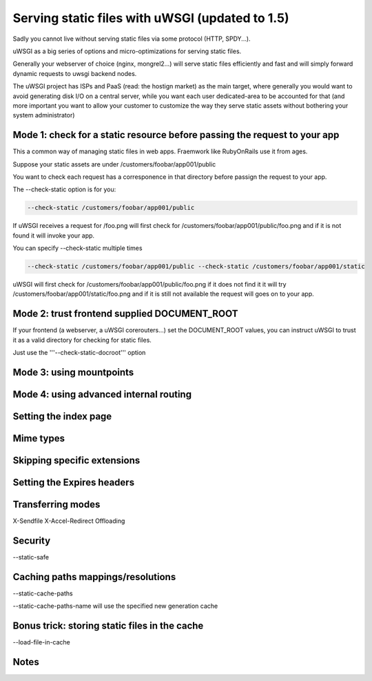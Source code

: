 Serving static files with uWSGI (updated to 1.5)
================================================

Sadly you cannot live without serving static files via some protocol (HTTP, SPDY...).

uWSGI as a big series of options and micro-optimizations for serving static files.

Generally your webserver of choice (nginx, mongrel2...) will serve static files efficiently and fast
and will simply forward dynamic requests to uwsgi backend nodes.

The uWSGI project has ISPs and PaaS (read: the hostign market) as the main target, where generally you would want to avoid
generating disk I/O on a central server, while you want each user dedicated-area to be accounted for that (and more important
you want to allow your customer to customize the way they serve static assets without bothering your system administrator)


Mode 1: check for a static resource before passing the request to your app
**************************************************************************

This a common way of managing static files in web apps. Fraemwork like RubyOnRails use it from ages.

Suppose your static assets are under /customers/foobar/app001/public

You want to check each request has a corresponence in that directory before passign the request to your app.

The --check-static option is for you:

.. code-block:: sh

   --check-static /customers/foobar/app001/public

If uWSGI receives a request for /foo.png will first check for /customers/foobar/app001/public/foo.png and if it is not found
it will invoke your app.

You can specify --check-static multiple times

.. code-block:: sh

   --check-static /customers/foobar/app001/public --check-static /customers/foobar/app001/static

uWSGI will first check for /customers/foobar/app001/public/foo.png if it does not find it it will try /customers/foobar/app001/static/foo.png
and if it is still not available the request will goes on to your app.

Mode 2: trust frontend supplied DOCUMENT_ROOT
*********************************************

If your frontend (a webserver, a uWSGI corerouters...) set the DOCUMENT_ROOT values, you can instruct uWSGI to trust it
as a valid directory for checking for static files.

Just use the '''--check-static-docroot''' option

Mode 3: using mountpoints
*************************

Mode 4: using advanced internal routing
***************************************

Setting the index page
**********************

Mime types
**********

Skipping specific extensions
****************************

Setting the Expires headers
***************************

Transferring modes
******************

X-Sendfile
X-Accel-Redirect
Offloading

Security
********

--static-safe

Caching paths mappings/resolutions
**********************************

--static-cache-paths

--static-cache-paths-name will use the specified new generation cache

Bonus trick: storing static files in the cache
**********************************************

--load-file-in-cache

Notes
*****
